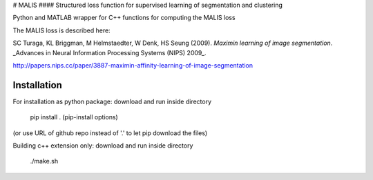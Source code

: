 # MALIS 
#### Structured loss function for supervised learning of segmentation and clustering

Python and MATLAB wrapper for C++ functions for computing the MALIS loss

The MALIS loss is described here:

SC Turaga, KL Briggman, M Helmstaedter, W Denk, HS Seung (2009). *Maximin learning of image segmentation*. _Advances in Neural Information Processing Systems (NIPS) 2009_.

http://papers.nips.cc/paper/3887-maximin-affinity-learning-of-image-segmentation

Installation
============

For installation as python package: download and run inside directory

	pip install . (pip-install options)

(or use URL of github repo instead of '.' to let pip download the files)


Building c++ extension only: download and run inside directory

	./make.sh
